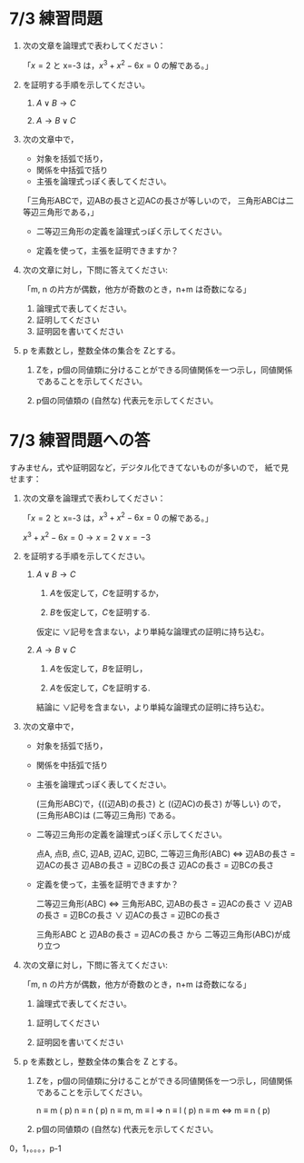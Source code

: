 #+startup: indent show2levels
#+title:
#+author masayuki

* 7/3 練習問題


1. 次の文章を論理式で表わしてください：

   「\( x=2 \) と x=-3 は，\( x^3 +x^2-6x=0 \) の解である。」

2. を証明する手順を示してください。
   1. \( A \vee B  \longrightarrow C \)

   2. \( A \longrightarrow B \vee C  \)
   
3. 次の文章中で，
   - 対象を括弧で括り，
   - 関係を中括弧で括り
   - 主張を論理式っぽく表してください。

   「三角形ABCで，辺ABの長さと辺ACの長さが等しいので，
     三角形ABCは二等辺三角形である，」

   - 二等辺三角形の定義を論理式っぽく示してください。

   - 定義を使って，主張を証明できますか？

4. 次の文章に対し，下問に答えてください:

   「m, n の片方が偶数，他方が奇数のとき，n+m は奇数になる」

   1. 論理式で表してください。
   2. 証明してください
   3. 証明図を書いてください

5. p を素数とし，整数全体の集合を Zとする。

   1. Zを，p個の同値類に分けることができる同値関係を一つ示し，同値関係
      であることを示してください。

   2. p個の同値類の (自然な) 代表元を示してください。



* 7/3 練習問題への答

すみません，式や証明図など，デジタル化できてないものが多いので，
紙で見せます：

1. 次の文章を論理式で表わしてください：

   「\( x=2 \) と x=-3 は，\( x^3 +x^2-6x=0 \) の解である。」


   \( x^3 +x^2-6x=0  \longrightarrow  {x = 2} \vee {x = -3} \)


1. を証明する手順を示してください。
   1. \( A \vee B  \longrightarrow C \)

      1. \(A\)を仮定して，\(C\)を証明するか，

      2. \(B\)を仮定して，\(C\)を証明する.

      仮定に \(\vee\)記号を含まない，より単純な論理式の証明に持ち込む。

   2. \( A \longrightarrow B \vee C  \)

      1. \(A\)を仮定して，\(B\)を証明し，

      2. \(A\)を仮定して，\(C\)を証明する.

      結論に \(\vee\)記号を含まない，より単純な論理式の証明に持ち込む。
   
3. 次の文章中で，
   - 対象を括弧で括り，
   - 関係を中括弧で括り
   - 主張を論理式っぽく表してください。

    (三角形ABC)で，{((辺AB)の長さ) と ((辺AC)の長さ) が等しい} ので，
    (三角形ABC)は (二等辺三角形) である。
    
   - 二等辺三角形の定義を論理式っぽく示してください。

     点A, 点B, 点C, 辺AB, 辺AC, 辺BC,
     二等辺三角形(ABC) <=> 
     辺ABの長さ = 辺ACの長さ 
     辺ABの長さ = 辺BCの長さ
     辺ACの長さ = 辺BCの長さ 
     

   - 定義を使って，主張を証明できますか？

     二等辺三角形(ABC) <=>
     三角形ABC,
     辺ABの長さ = 辺ACの長さ \(\vee\) 
     辺ABの長さ = 辺BCの長さ  \(\vee\) 
     辺ACの長さ = 辺BCの長さ
     
     三角形ABC と 辺ABの長さ = 辺ACの長さ から
     二等辺三角形(ABC)が成り立つ
     
4. 次の文章に対し，下問に答えてください:

   「m, n の片方が偶数，他方が奇数のとき，n+m は奇数になる」

   1. 論理式で表してください。

      
   2. 証明してください
      
   3. 証明図を書いてください

5. p を素数とし，整数全体の集合を Z とする。

   1. Zを，p個の同値類に分けることができる同値関係を一つ示し，同値関係
      であることを示してください。

      n \equiv m  (\mod p)
      n \equiv n (\mod p)
      n \equiv m, m \equiv l => n \equiv l (\mod p)
      n \equiv m <=> m \equiv n (\mod p)
      

   2. p個の同値類の (自然な) 代表元を示してください。

0，1，。。。，p-1
